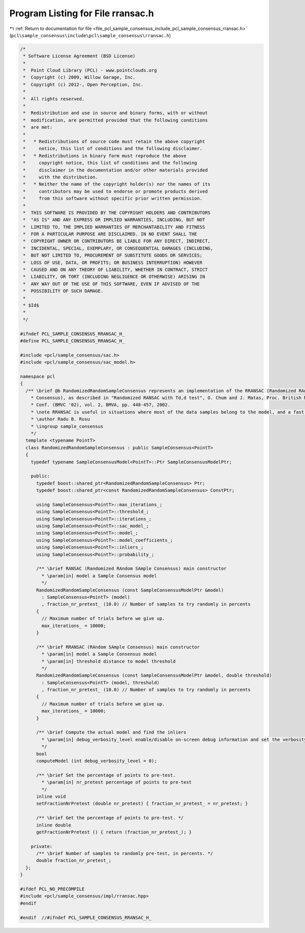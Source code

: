 
.. _program_listing_file_pcl_sample_consensus_include_pcl_sample_consensus_rransac.h:

Program Listing for File rransac.h
==================================

|exhale_lsh| :ref:`Return to documentation for file <file_pcl_sample_consensus_include_pcl_sample_consensus_rransac.h>` (``pcl\sample_consensus\include\pcl\sample_consensus\rransac.h``)

.. |exhale_lsh| unicode:: U+021B0 .. UPWARDS ARROW WITH TIP LEFTWARDS

.. code-block:: cpp

   /*
    * Software License Agreement (BSD License)
    *
    *  Point Cloud Library (PCL) - www.pointclouds.org
    *  Copyright (c) 2009, Willow Garage, Inc.
    *  Copyright (c) 2012-, Open Perception, Inc.
    *
    *  All rights reserved.
    *
    *  Redistribution and use in source and binary forms, with or without
    *  modification, are permitted provided that the following conditions
    *  are met:
    *
    *   * Redistributions of source code must retain the above copyright
    *     notice, this list of conditions and the following disclaimer.
    *   * Redistributions in binary form must reproduce the above
    *     copyright notice, this list of conditions and the following
    *     disclaimer in the documentation and/or other materials provided
    *     with the distribution.
    *   * Neither the name of the copyright holder(s) nor the names of its
    *     contributors may be used to endorse or promote products derived
    *     from this software without specific prior written permission.
    *
    *  THIS SOFTWARE IS PROVIDED BY THE COPYRIGHT HOLDERS AND CONTRIBUTORS
    *  "AS IS" AND ANY EXPRESS OR IMPLIED WARRANTIES, INCLUDING, BUT NOT
    *  LIMITED TO, THE IMPLIED WARRANTIES OF MERCHANTABILITY AND FITNESS
    *  FOR A PARTICULAR PURPOSE ARE DISCLAIMED. IN NO EVENT SHALL THE
    *  COPYRIGHT OWNER OR CONTRIBUTORS BE LIABLE FOR ANY DIRECT, INDIRECT,
    *  INCIDENTAL, SPECIAL, EXEMPLARY, OR CONSEQUENTIAL DAMAGES (INCLUDING,
    *  BUT NOT LIMITED TO, PROCUREMENT OF SUBSTITUTE GOODS OR SERVICES;
    *  LOSS OF USE, DATA, OR PROFITS; OR BUSINESS INTERRUPTION) HOWEVER
    *  CAUSED AND ON ANY THEORY OF LIABILITY, WHETHER IN CONTRACT, STRICT
    *  LIABILITY, OR TORT (INCLUDING NEGLIGENCE OR OTHERWISE) ARISING IN
    *  ANY WAY OUT OF THE USE OF THIS SOFTWARE, EVEN IF ADVISED OF THE
    *  POSSIBILITY OF SUCH DAMAGE.
    *
    * $Id$
    *
    */
   
   #ifndef PCL_SAMPLE_CONSENSUS_RRANSAC_H_
   #define PCL_SAMPLE_CONSENSUS_RRANSAC_H_
   
   #include <pcl/sample_consensus/sac.h>
   #include <pcl/sample_consensus/sac_model.h>
   
   namespace pcl
   {
     /** \brief @b RandomizedRandomSampleConsensus represents an implementation of the RRANSAC (Randomized RAndom SAmple 
       * Consensus), as described in "Randomized RANSAC with Td,d test", O. Chum and J. Matas, Proc. British Machine Vision 
       * Conf. (BMVC '02), vol. 2, BMVA, pp. 448-457, 2002.
       * \note RRANSAC is useful in situations where most of the data samples belong to the model, and a fast outlier rejection algorithm is needed.
       * \author Radu B. Rusu
       * \ingroup sample_consensus
       */
     template <typename PointT>
     class RandomizedRandomSampleConsensus : public SampleConsensus<PointT>
     {
       typedef typename SampleConsensusModel<PointT>::Ptr SampleConsensusModelPtr;
   
       public:
         typedef boost::shared_ptr<RandomizedRandomSampleConsensus> Ptr;
         typedef boost::shared_ptr<const RandomizedRandomSampleConsensus> ConstPtr;
   
         using SampleConsensus<PointT>::max_iterations_;
         using SampleConsensus<PointT>::threshold_;
         using SampleConsensus<PointT>::iterations_;
         using SampleConsensus<PointT>::sac_model_;
         using SampleConsensus<PointT>::model_;
         using SampleConsensus<PointT>::model_coefficients_;
         using SampleConsensus<PointT>::inliers_;
         using SampleConsensus<PointT>::probability_;
   
         /** \brief RANSAC (Randomized RAndom SAmple Consensus) main constructor
           * \param[in] model a Sample Consensus model
           */
         RandomizedRandomSampleConsensus (const SampleConsensusModelPtr &model) 
           : SampleConsensus<PointT> (model)
           , fraction_nr_pretest_ (10.0) // Number of samples to try randomly in percents
         {
           // Maximum number of trials before we give up.
           max_iterations_ = 10000;
         }
   
         /** \brief RRANSAC (RAndom SAmple Consensus) main constructor
           * \param[in] model a Sample Consensus model
           * \param[in] threshold distance to model threshold
           */
         RandomizedRandomSampleConsensus (const SampleConsensusModelPtr &model, double threshold) 
           : SampleConsensus<PointT> (model, threshold)
           , fraction_nr_pretest_ (10.0) // Number of samples to try randomly in percents
         {
           // Maximum number of trials before we give up.
           max_iterations_ = 10000;
         }
   
         /** \brief Compute the actual model and find the inliers
           * \param[in] debug_verbosity_level enable/disable on-screen debug information and set the verbosity level
           */
         bool 
         computeModel (int debug_verbosity_level = 0);
   
         /** \brief Set the percentage of points to pre-test.
           * \param[in] nr_pretest percentage of points to pre-test
           */
         inline void 
         setFractionNrPretest (double nr_pretest) { fraction_nr_pretest_ = nr_pretest; }
   
         /** \brief Get the percentage of points to pre-test. */
         inline double 
         getFractionNrPretest () { return (fraction_nr_pretest_); }
   
       private:
         /** \brief Number of samples to randomly pre-test, in percents. */
         double fraction_nr_pretest_;
     };
   }
   
   #ifdef PCL_NO_PRECOMPILE
   #include <pcl/sample_consensus/impl/rransac.hpp>
   #endif
   
   #endif  //#ifndef PCL_SAMPLE_CONSENSUS_RRANSAC_H_
   
